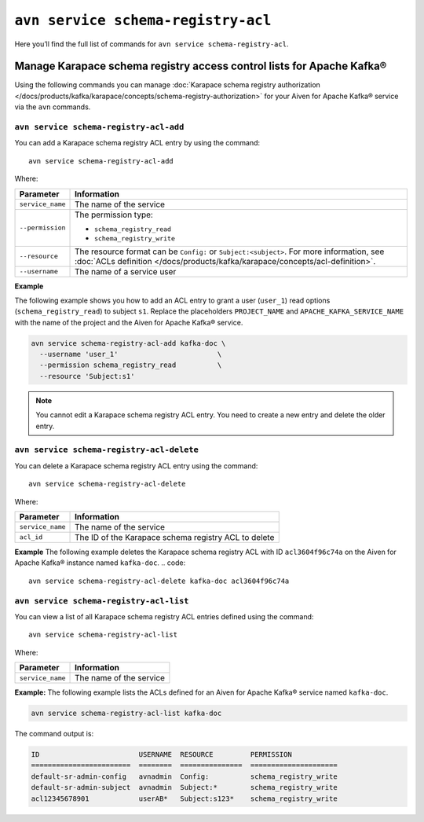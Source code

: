 ``avn service schema-registry-acl``
============================================

Here you’ll find the full list of commands for ``avn service schema-registry-acl``.


Manage Karapace schema registry access control lists for Apache Kafka®
----------------------------------------------------------------------

Using the following commands you can manage :doc:`Karapace schema registry authorization </docs/products/kafka/karapace/concepts/schema-registry-authorization>` for your Aiven for Apache Kafka® service via the ``avn`` commands.


``avn service schema-registry-acl-add``
'''''''''''''''''''''''''''''''''''''''''''''''''''''''''''''''''''''
You can add a Karapace schema registry ACL entry by using the command::

  avn service schema-registry-acl-add

Where:

.. list-table::
  :header-rows: 1
  :align: left

  * - Parameter
    - Information
  * - ``service_name``
    - The name of the service
  * - ``--permission``
    - The permission type: 
  
      - ``schema_registry_read``
      -  ``schema_registry_write``
  * - ``--resource``
    - The resource format can be ``Config:`` or ``Subject:<subject>``. For more information, see :doc:`ACLs definition </docs/products/kafka/karapace/concepts/acl-definition>`.
  * - ``--username``
    - The name of a service user

**Example**

The following example shows you how to add an ACL entry to grant a user (``user_1``) read options (``schema_registry_read``) to subject ``s1``. Replace the placeholders ``PROJECT_NAME`` and ``APACHE_KAFKA_SERVICE_NAME`` with the name of the project and the Aiven for Apache Kafka® service.

.. code::

  avn service schema-registry-acl-add kafka-doc \
    --username 'user_1'                        \
    --permission schema_registry_read          \
    --resource 'Subject:s1'

.. Note:: 
  You cannot edit a Karapace schema registry ACL entry. You need to create a new entry and delete the older entry. 

``avn service schema-registry-acl-delete``
'''''''''''''''''''''''''''''''''''''''''''''''''''''''''''''''''''''
You can delete a Karapace schema registry ACL entry using the command::

  avn service schema-registry-acl-delete

Where: 

.. list-table::
  :header-rows: 1
  :align: left

  * - Parameter
    - Information
  * - ``service_name``
    - The name of the service
  * - ``acl_id``
    - The ID of the Karapace schema registry ACL to delete

**Example**
The following example deletes the Karapace schema registry ACL with ID ``acl3604f96c74a`` on the Aiven for Apache Kafka® instance named ``kafka-doc``.
.. code::

  avn service schema-registry-acl-delete kafka-doc acl3604f96c74a

``avn service schema-registry-acl-list``
'''''''''''''''''''''''''''''''''''''''''''''''''''''''''''''''''''''
You can view a list of all Karapace schema registry ACL entries defined using the command::

  avn service schema-registry-acl-list

Where: 

.. list-table::
  :header-rows: 1
  :align: left

  * - Parameter
    - Information
  * - ``service_name``
    - The name of the service

**Example:** 
The following example lists the ACLs defined for an Aiven for Apache Kafka® service named ``kafka-doc``.

.. code::

  avn service schema-registry-acl-list kafka-doc


The command output is:

.. code:: text

    ID                        USERNAME  RESOURCE         PERMISSION
    ========================  ========  ===============  =====================
    default-sr-admin-config   avnadmin  Config:          schema_registry_write
    default-sr-admin-subject  avnadmin  Subject:*        schema_registry_write
    acl12345678901            userAB*   Subject:s123*    schema_registry_write
